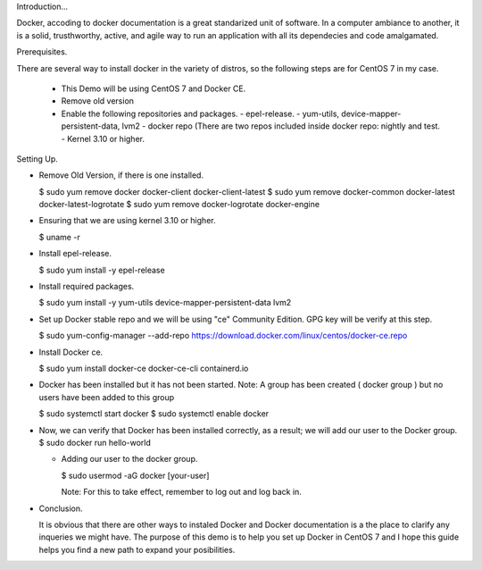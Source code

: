 Introduction...

Docker, accoding to docker documentation is a great standarized unit of software. In a computer ambiance to
another, it is a solid, trusthworthy, active, and agile way to run an application with all its dependecies and
code amalgamated.

Prerequisites.

There are several way to install docker in the variety of distros, so the following steps are for CentOS 7
in my case.

 + This Demo will be using CentOS 7 and Docker CE.
 + Remove old version
 + Enable the following repositories and packages.
   - epel-release.
   - yum-utils, device-mapper-persistent-data, lvm2
   - docker repo (There are two repos included inside docker repo: nightly and test.
   - Kernel 3.10 or higher.

Setting Up.

- Remove Old Version, if there is one installed.

  $ sudo yum remove docker docker-client docker-client-latest
  $ sudo yum remove docker-common docker-latest docker-latest-logrotate
  $ sudo yum remove docker-logrotate docker-engine

- Ensuring that we are using kernel 3.10 or higher.

  $ uname -r

- Install epel-release.

  $ sudo yum install -y epel-release

- Install required packages.

  $ sudo yum install -y yum-utils device-mapper-persistent-data lvm2

- Set up Docker stable repo and we will be using "ce" Community Edition.
  GPG key will be verify at this step.

  $ sudo yum-config-manager --add-repo https://download.docker.com/linux/centos/docker-ce.repo

- Install Docker ce.

  $ sudo yum install docker-ce docker-ce-cli containerd.io

- Docker has been installed but it has not been started.
  Note: A group has been created ( docker group ) but no users have been added to this group

  $ sudo systemctl start docker
  $ sudo systemctl enable docker

- Now, we can verify that Docker has been installed correctly, as a result; we will add our user to the Docker group.
  $ sudo docker run hello-world

  - Adding our user to the docker group.

    $ sudo usermod -aG docker [your-user]

    Note: For this to take effect, remember to log out and log back in.

- Conclusion.

  It is obvious that there are other ways to instaled Docker and Docker documentation is a the place to clarify
  any inqueries we might have. The purpose of this demo is to help you set up Docker in CentOS 7 and I hope this
  guide helps you find a new path to expand your posibilities.
